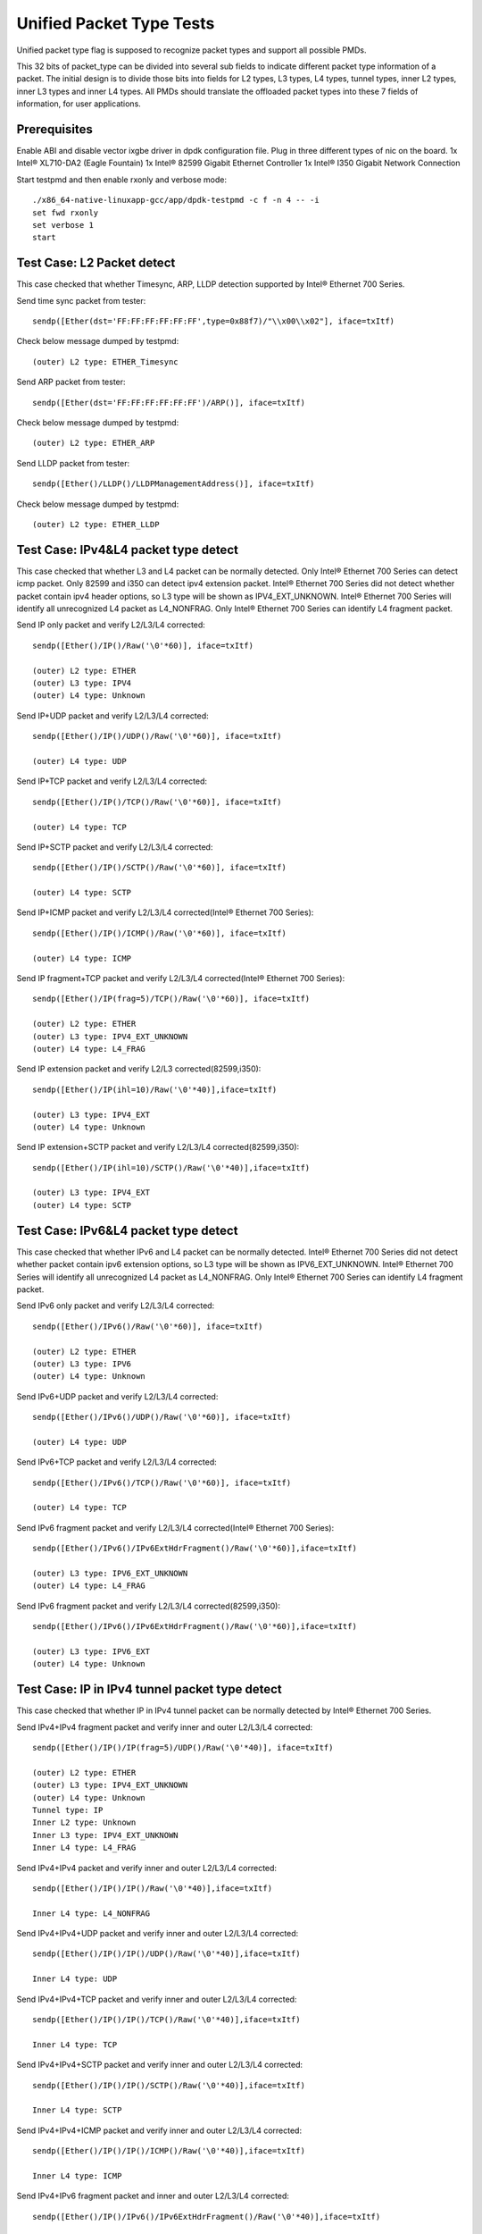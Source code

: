 .. SPDX-License-Identifier: BSD-3-Clause
   Copyright(c) 2015-2017 Intel Corporation

=========================
Unified Packet Type Tests
=========================

Unified packet type flag is supposed to recognize packet types and support all
possible PMDs.

This 32 bits of packet_type can be divided into several sub fields to
indicate different packet type information of a packet. The initial design
is to divide those bits into fields for L2 types, L3 types, L4 types, tunnel
types, inner L2 types, inner L3 types and inner L4 types. All PMDs should
translate the offloaded packet types into these 7 fields of information, for
user applications.

Prerequisites
=============

Enable ABI and disable vector ixgbe driver in dpdk configuration file.
Plug in three different types of nic on the board.
1x Intel® XL710-DA2 (Eagle Fountain)
1x Intel® 82599 Gigabit Ethernet Controller
1x Intel® I350 Gigabit Network Connection

Start testpmd and then enable rxonly and verbose mode::

    ./x86_64-native-linuxapp-gcc/app/dpdk-testpmd -c f -n 4 -- -i
    set fwd rxonly
    set verbose 1
    start

Test Case: L2 Packet detect
===========================

This case checked that whether Timesync, ARP, LLDP detection supported by
Intel® Ethernet 700 Series.

Send time sync packet from tester::

    sendp([Ether(dst='FF:FF:FF:FF:FF:FF',type=0x88f7)/"\\x00\\x02"], iface=txItf)

Check below message dumped by testpmd::

    (outer) L2 type: ETHER_Timesync

Send ARP packet from tester::

    sendp([Ether(dst='FF:FF:FF:FF:FF:FF')/ARP()], iface=txItf)

Check below message dumped by testpmd::

    (outer) L2 type: ETHER_ARP

Send LLDP packet from tester::

    sendp([Ether()/LLDP()/LLDPManagementAddress()], iface=txItf)

Check below message dumped by testpmd::

    (outer) L2 type: ETHER_LLDP

Test Case: IPv4&L4 packet type detect
=====================================

This case checked that whether L3 and L4 packet can be normally detected.
Only Intel® Ethernet 700 Series can detect icmp packet.
Only 82599 and i350 can detect ipv4 extension packet.
Intel® Ethernet 700 Series did not detect whether packet contain ipv4 header options, so L3
type will be shown as IPV4_EXT_UNKNOWN.
Intel® Ethernet 700 Series will identify all unrecognized L4 packet as L4_NONFRAG.
Only Intel® Ethernet 700 Series can identify L4 fragment packet.

Send IP only packet and verify L2/L3/L4 corrected::

    sendp([Ether()/IP()/Raw('\0'*60)], iface=txItf)

    (outer) L2 type: ETHER
    (outer) L3 type: IPV4
    (outer) L4 type: Unknown

Send IP+UDP packet and verify L2/L3/L4 corrected::

    sendp([Ether()/IP()/UDP()/Raw('\0'*60)], iface=txItf)

    (outer) L4 type: UDP

Send IP+TCP packet and verify L2/L3/L4 corrected::

    sendp([Ether()/IP()/TCP()/Raw('\0'*60)], iface=txItf)

    (outer) L4 type: TCP

Send IP+SCTP packet and verify L2/L3/L4 corrected::

    sendp([Ether()/IP()/SCTP()/Raw('\0'*60)], iface=txItf)

    (outer) L4 type: SCTP

Send IP+ICMP packet and verify L2/L3/L4 corrected(Intel® Ethernet 700 Series)::

    sendp([Ether()/IP()/ICMP()/Raw('\0'*60)], iface=txItf)

    (outer) L4 type: ICMP

Send IP fragment+TCP packet and verify L2/L3/L4 corrected(Intel® Ethernet 700 Series)::

    sendp([Ether()/IP(frag=5)/TCP()/Raw('\0'*60)], iface=txItf)

    (outer) L2 type: ETHER
    (outer) L3 type: IPV4_EXT_UNKNOWN
    (outer) L4 type: L4_FRAG

Send IP extension packet and verify L2/L3 corrected(82599,i350)::

    sendp([Ether()/IP(ihl=10)/Raw('\0'*40)],iface=txItf)

    (outer) L3 type: IPV4_EXT
    (outer) L4 type: Unknown

Send IP extension+SCTP packet and verify L2/L3/L4 corrected(82599,i350)::

    sendp([Ether()/IP(ihl=10)/SCTP()/Raw('\0'*40)],iface=txItf)

    (outer) L3 type: IPV4_EXT
    (outer) L4 type: SCTP

Test Case: IPv6&L4 packet type detect
=====================================

This case checked that whether IPv6 and L4 packet can be normally detected.
Intel® Ethernet 700 Series did not detect whether packet contain ipv6 extension
options, so L3 type will be shown as IPV6_EXT_UNKNOWN.
Intel® Ethernet 700 Series will identify all unrecognized L4 packet as L4_NONFRAG.
Only Intel® Ethernet 700 Series can identify L4 fragment packet.

Send IPv6 only packet and verify L2/L3/L4 corrected::

    sendp([Ether()/IPv6()/Raw('\0'*60)], iface=txItf)

    (outer) L2 type: ETHER
    (outer) L3 type: IPV6
    (outer) L4 type: Unknown

Send IPv6+UDP packet and verify L2/L3/L4 corrected::

    sendp([Ether()/IPv6()/UDP()/Raw('\0'*60)], iface=txItf)

    (outer) L4 type: UDP

Send IPv6+TCP packet and verify L2/L3/L4 corrected::

    sendp([Ether()/IPv6()/TCP()/Raw('\0'*60)], iface=txItf)

    (outer) L4 type: TCP

Send IPv6 fragment packet and verify L2/L3/L4 corrected(Intel® Ethernet 700 Series)::

    sendp([Ether()/IPv6()/IPv6ExtHdrFragment()/Raw('\0'*60)],iface=txItf)

    (outer) L3 type: IPV6_EXT_UNKNOWN
    (outer) L4 type: L4_FRAG

Send IPv6 fragment packet and verify L2/L3/L4 corrected(82599,i350)::

    sendp([Ether()/IPv6()/IPv6ExtHdrFragment()/Raw('\0'*60)],iface=txItf)

    (outer) L3 type: IPV6_EXT
    (outer) L4 type: Unknown

Test Case: IP in IPv4 tunnel packet type detect
===============================================

This case checked that whether IP in IPv4 tunnel packet can be normally
detected by Intel® Ethernet 700 Series.

Send IPv4+IPv4 fragment packet and verify inner and outer L2/L3/L4 corrected::

    sendp([Ether()/IP()/IP(frag=5)/UDP()/Raw('\0'*40)], iface=txItf)

    (outer) L2 type: ETHER
    (outer) L3 type: IPV4_EXT_UNKNOWN
    (outer) L4 type: Unknown
    Tunnel type: IP
    Inner L2 type: Unknown
    Inner L3 type: IPV4_EXT_UNKNOWN
    Inner L4 type: L4_FRAG

Send IPv4+IPv4 packet and verify inner and outer L2/L3/L4 corrected::

    sendp([Ether()/IP()/IP()/Raw('\0'*40)],iface=txItf)

    Inner L4 type: L4_NONFRAG

Send IPv4+IPv4+UDP packet and verify inner and outer L2/L3/L4 corrected::

    sendp([Ether()/IP()/IP()/UDP()/Raw('\0'*40)],iface=txItf)

    Inner L4 type: UDP

Send IPv4+IPv4+TCP packet and verify inner and outer L2/L3/L4 corrected::

    sendp([Ether()/IP()/IP()/TCP()/Raw('\0'*40)],iface=txItf)

    Inner L4 type: TCP

Send IPv4+IPv4+SCTP packet and verify inner and outer L2/L3/L4 corrected::

    sendp([Ether()/IP()/IP()/SCTP()/Raw('\0'*40)],iface=txItf)

    Inner L4 type: SCTP

Send IPv4+IPv4+ICMP packet and verify inner and outer L2/L3/L4 corrected::

    sendp([Ether()/IP()/IP()/ICMP()/Raw('\0'*40)],iface=txItf)

    Inner L4 type: ICMP

Send IPv4+IPv6 fragment packet and inner and outer L2/L3/L4 corrected::

    sendp([Ether()/IP()/IPv6()/IPv6ExtHdrFragment()/Raw('\0'*40)],iface=txItf)

    Inner L3 type: IPV6_EXT_UNKNOWN
    Inner L4 type: L4_FRAG

Send IPv4+IPv6 packet and verify inner and outer L2/L3/L4 corrected::

    sendp([Ether()/IP()/IPv6()/Raw('\0'*40)],iface=txItf)

    Inner L4 type: L4_NONFRAG

Send IPv4+IPv6+UDP packet and verify inner and outer L2/L3/L4 corrected::

    sendp([Ether()/IP()/IPv6()/UDP()/Raw('\0'*40)],iface=txItf)

    Inner L4 type: UDP

Send IPv4+IPv6+TCP packet and verify inner and outer L2/L3/L4 corrected::

    sendp([Ether()/IP()/IPv6()/TCP()/Raw('\0'*40)],iface=txItf)

    Inner L4 type: TCP

Send IPv4+IPv6+SCTP packet and verify inner and outer L2/L3/L4 corrected::

    sendp([Ether()/IP()/IPv6(nh=132)/SCTP()/Raw('\0'*40)],iface=txItf)

    Inner L4 type: SCTP

Send IPv4+IPv6+ICMP packet and verify inner and outer L2/L3/L4 corrected::

    sendp([Ether()/IP()/IPv6(nh=58)/ICMP()/Raw('\0'*40)],iface=txItf)

    Inner L4 type: ICMP

Test Case: IPv6 in IPv4 tunnel packet type detect by 82599 and i350
===================================================================

This case checked that whether IPv4 in IPv6 tunnel packet can be normally
detected by 82599 and i350.

Send IPv4+IPv6 packet and verify inner and outer L2/L3/L4 corrected::

    sendp([Ether()/IP()/IPv6()/Raw('\0'*40)], iface=txItf)

    (outer) L2 type: ETHER
    (outer) L3 type: IPV4
    (outer) L4 type: Unknown
    Tunnel type: IP
    Inner L2 type: Unknown
    Inner L3 type: IPV6
    Inner L4 type: Unknown

Send IPv4+IPv6_EXT packet and verify inner and outer L2/L3/L4 corrected::

    sendp([Ether()/IP()/IPv6()/IPv6ExtHdrRouting()/Raw('\0'*40)], iface=txItf)

    Inner L3 type: IPV6_EXT

Send IPv4+IPv6+UDP packet and verify inner and outer L2/L3/L4 corrected::

    sendp([Ether()/IP()/IPv6()/UDP()/Raw('\0'*40)], iface=txItf)

    Inner L4 type: UDP

Send IPv4+IPv6+TCP packet and verify inner and outer L2/L3/L4 corrected::

    sendp([Ether()/IP()/IPv6()/TCP()/Raw('\0'*40)], iface=txItf)

    Inner L4 type: TCP

Send IPv4+IPv6_EXT+UDP packet and verify inner and outer L2/L3/L4 corrected::

    sendp([Ether()/IP()/IPv6()/IPv6ExtHdrRouting()/UDP()/Raw('\0'*40)],
    iface=txItf)

    Inner L3 type: IPV6_EXT
    Inner L4 type: UDP

Send IPv4+IPv6_EXT+TCP packet and verify inner and outer L2/L3/L4 corrected::

    sendp([Ether()/IP()/IPv6()/IPv6ExtHdrRouting()/TCP()/Raw('\0'*40)],
    iface=txItf)

    Inner L3 type: IPV6_EXT
    Inner L4 type: TCP


Test Case: IP in IPv6 tunnel packet type detect
===============================================

This case checked that whether IP in IPv6 tunnel packet can be normally
detected by Intel® Ethernet 700 Series.

Send IPv4+IPv4 fragment packet and verify inner and outer L2/L3/L4 corrected::

    sendp([Ether()/IP()/IP(frag=5)/UDP()/Raw('\0'*40)],iface=txItf)

    (outer) L2 type: ETHER
    (outer) L3 type: IPV4_EXT_UNKNOWN
    (outer) L4 type: Unknown
    Tunnel type: IP
    Inner L2 type: Unknown
    Inner L3 type: IPV4_EXT_UNKNOWN
    Inner L4 type: L4_FRAG

Send IPv4+IPv4 packet and verify inner and outer L2/L3/L4 corrected::

    sendp([Ether()/IP()/IP()/Raw('\0'*40)],iface=txItf)

    Inner L4 type: L4_NONFRAG

Send IPv4+IPv4+UDP packet and verify inner and outer L2/L3/L4 corrected::

    sendp([Ether()/IP()/IP()/UDP()/Raw('\0'*40)],iface=txItf)

    Inner L4 type: UDP

Send IPv4+IPv4+TCP packet and verify inner and outer L2/L3/L4 corrected::

    sendp([Ether()/IP()/IP()/TCP()/Raw('\0'*40)],iface=txItf)

    Inner L4 type: TCP

Send IPv4+IPv4+SCTP packet and verify inner and outer L2/L3/L4 corrected::

    sendp([Ether()/IP()/IP()/SCTP()/Raw('\0'*40)],iface=txItf)

    Inner L4 type: SCTP

Send IPv4+IPv4+ICMP packet and verify inner and outer L2/L3/L4 corrected::

    sendp([Ether()/IP()/IP()/ICMP()/Raw('\0'*40)],iface=txItf)

    Inner L4 type: ICMP

Send IPv4+IPv6 fragment packet and verify inner and outer L2/L3/L4 corrected::

    sendp([Ether()/IP()/IPv6()/IPv6ExtHdrFragment()/Raw('\0'*40)],
    iface=txItf)

    Inner L3 type: IPV6_EXT_UNKNOWN
    Inner L4 type: L4_FRAG

Send IPv4+IPv6 packet and verify inner and outer L2/L3/L4 corrected::

    sendp([Ether()/IP()/IPv6()/Raw('\0'*40)], iface=txItf)

    Inner L4 type: L4_NONFRAG

Send IPv4+IPv6+UDP packet and verify inner and outer L2/L3/L4 corrected::

    sendp([Ether()/IP()/IPv6()/UDP()/Raw('\0'*40)], iface=txItf)

    Inner L4 type: UDP

Send IPv4+IPv6+TCP packet and verify inner and outer L2/L3/L4 corrected::

    sendp([Ether()/IP()/IPv6()/TCP()/Raw('\0'*40)], iface=txItf)

    Inner L4 type: TCP

Send IPv4+IPv6+SCTP packet and verify inner and outer L2/L3/L4 corrected::

    sendp([Ether()/IP()/IPv6(nh=132)/SCTP()/Raw('\0'*40)], iface=txItf)

    Inner L4 type: SCTP

Send IPv4+IPv6+ICMP packet and verify inner and outer L2/L3/L4 corrected::

    sendp([Ether()/IP()/IPv6(nh=58)/ICMP()/Raw('\0'*40)], iface=txItf)

    Inner L4 type: ICMP


Test Case: NVGRE tunnel packet type detect
==========================================

This case checked that whether NVGRE tunnel packet can be normally detected
by Intel® Ethernet 700 Series.
Intel® Ethernet 700 Series did not distinguish GRE/Teredo/Vxlan packets, all
those types will be displayed as GRENAT.

Send IPv4+NVGRE fragment packet and verify inner and outer L2/L3/L4
corrected::

    sendp([Ether()/IP()/NVGRE()/Ether()/IP(frag=5)/Raw('\0'*40)],
    iface=txItf)

    (outer) L2 type: ETHER
    (outer) L3 type: IPV4_EXT_UNKNOWN
    (outer) L4 type: Unknown
    Tunnel type: GRENAT
    Inner L2 type: ETHER
    Inner L3 type: IPV4_EXT_UNKNOWN
    Inner L4 type: L4_FRAG


Send IPV4+NVGRE+MAC packet and verify inner and outer L2/L3/L4 corrected::

    sendp([Ether()/IP()/NVGRE()/Ether()/IP()/Raw('\0'*40)],
    iface=txItf)

    Inner L4 type: L4_NONFRAG

Send IPv4+NVGRE+MAC_VLAN packet and verify inner and outer L2/L3/L4
corrected::

    sendp([Ether()/IP()/NVGRE()/Ether()/Dot1Q()/Raw('\0'*40)], iface=txItf)

    Inner L2 type: ETHER_VLAN
    Inner L4 type: Unknown

Send IPv4+NVGRE+MAC_VLAN+IPv4 fragment packet and verify inner and outer
L2/L3/L4 corrected::

    sendp([Ether()/IP()/NVGRE()/Ether()/Dot1Q()/IP(frag=5)/Raw('\0'*40)],
    iface=txItf)

    Inner L3 type: IPV4_EXT_UNKNOWN
    Inner L4 type: L4_FRAG

Send IPv4+NVGRE+MAC_VLAN+IPv4 packet and verify inner and outer L2/L3/L4
corrected::

    sendp([Ether()/IP()/NVGRE()/Ether()/Dot1Q()/IP()/Raw('\0'*40)],
    iface=txItf)

    Inner L4 type: L4_NONFRAG

Send IPv4+NVGRE+MAC_VLAN+IPv4+UDP packet and verify inner and outer L2/L3/L4
corrected::

    sendp([Ether()/IP()/NVGRE()/Ether()/Dot1Q()/IP()/UDP()/Raw('\0'*40)],
    iface=txItf)

    Inner L4 type: UDP

Send IPv4+NVGRE+MAC_VLAN+IPv4+TCP packet and verify inner and outer L2/L3/L4
corrected::

    sendp([Ether()/IP()/NVGRE()/Ether()/Dot1Q()/IP()/TCP()/Raw('\0'*40)],
    iface=txItf)
    Inner L4 type: TCP

Send IPv4+NVGRE+MAC_VLAN+IPv4+SCTP packet and verify inner and outer L2/L3/L4
corrected::

    sendp([Ether()/IP()/NVGRE()/Ether()/Dot1Q()/IP()/SCTP()/Raw('\0'*40)],
    iface=txItf)
    Inner L4 type: SCTP

Send IPv4+NVGRE+MAC_VLAN+IPv4+ICMP packet and verify inner and outer L2/L3/L4
corrected::

    sendp([Ether()/IP()/NVGRE()/Ether()/Dot1Q()/IP()/ICMP()/Raw('\0'*40)],
    iface=txItf)
    Inner L4 type: ICMP

Send IPv4+NVGRE+MAC_VLAN+IPv6+IPv6 fragment acket and verify inner and outer
L2/L3/L4 corrected::

    sendp([Ether()/IP()/NVGRE()/Ether()/Dot1Q()/IPv6()/IPv6ExtHdrFragment()/
    Raw('\0'*40)], iface=txItf)

    Inner L3 type: IPV6_EXT_UNKOWN
    Inner L4 type: L4_FRAG

Send IPv4+NVGRE+MAC_VLAN+IPv6 packet and verify inner and outer L2/L3/L4
corrected::

    sendp([Ether()/IP()/NVGRE()/Ether()/Dot1Q()/IPv6()/Raw('\0'*40)],
    iface=txItf)

    Inner L4 type: L4_NONFRAG

Send IPv4+NVGRE+MAC_VLAN+IPv6+UDP packet and verify inner and outer L2/L3/L4
corrected::

    sendp([Ether()/IP()/NVGRE()/Ether()/Dot1Q()/IPv6()/UDP()/Raw('\0'*40)],
    iface=txItf)

    Inner L4 type: UDP

Send IPv4+NVGRE+MAC_VLAN+IPv6+TCP packet and verify inner and outer L2/L3/L4
corrected::

    sendp([Ether()/IP()/NVGRE()/Ether()/Dot1Q()/IPv6()/TCP()/Raw('\0'*40)],
    iface=txItf)

    Inner L4 type: TCP

Send IPv4+NVGRE+MAC_VLAN+IPv6+SCTP packet and verify inner and outer L2/L3/L4
corrected::

    sendp([Ether()/IP()/NVGRE()/Ether()/Dot1Q()/IPv6(nh=132)/SCTP()/
    Raw('\0'*40)],iface=txItf)

    Inner L4 type: SCTP

Send IPv4+NVGRE+MAC_VLAN+IPv6+ICMP packet and verify inner and outer L2/L3/L4
corrected::

    sendp([Ether()/IP()/NVGRE()/Ether()/Dot1Q()/IPv6(nh=58)/ICMP()/
    Raw('\0'*40)],iface=txItf)

    Inner L4 type: ICMP

Test Case: NVGRE in IPv6 tunnel packet type detect
==================================================

This case checked that whether NVGRE in IPv6 tunnel packet can be normally
detected by Intel® Ethernet 700 Series.
Intel® Ethernet 700 Series did not distinguish GRE/Teredo/Vxlan packets, all
those types will be displayed as GRENAT.

Send IPV6+NVGRE+MAC packet and verify inner and outer L2/L3/L4 corrected::

    sendp([Ether()/IPv6(nh=47)/NVGRE()/Ether()/Raw('\0'*18)], iface=txItf)

    (outer) L2 type: ETHER
    (outer) L3 type: IPV6_EXT_UNKNOWN
    (outer) L4 type: Unknown
    Tunnel type: GRENAT
    Inner L2 type: ETHER
    Inner L3 type: Unknown
    Inner L4 type: Unknown

Send IPV6+NVGRE+MAC+IPv4 fragment packet and verify inner and outer L2/L3/L4
corrected::

    sendp([Ether()/IPv6(nh=47)/NVGRE()/Ether()/IP(frag=5)/Raw('\0'*40)],
    iface=txItf)

    Inner L3 type: IPV4_EXT_UNKNOWN
    Inner L4 type: L4_FRAG

Send IPV6+NVGRE+MAC+IPv4 packet and verify inner and outer L2/L3/L4
corrected::

    sendp([Ether()/IPv6(nh=47)/NVGRE()/Ether()/IP()/Raw('\0'*40)],
    iface=txItf)

    Inner L4 type: L4_NONFRAG

Send IPV6+NVGRE+MAC+IPv4+UDP packet and verify inner and outer L2/L3/L4
corrected::

    sendp([Ether()/IPv6(nh=47)/NVGRE()/Ether()/IP()/UDP()/Raw('\0'*40)],
    iface=txItf)

    Inner L4 type: UDP

Send IPV6+NVGRE+MAC+IPv4+TCP packet and verify inner and outer L2/L3/L4
corrected::

    sendp([Ether()/IPv6(nh=47)/NVGRE()/Ether()/IP()/TCP()/Raw('\0'*40)],
    iface=txItf)

    Inner L4 type: TCP

Send IPV6+NVGRE+MAC+IPv4+SCTP packet and verify inner and outer L2/L3/L4
corrected::

    sendp([Ether()/IPv6(nh=47)/NVGRE()/Ether()/IP()/SCTP()/Raw('\0'*40)],
    iface=txItf)

    Inner L4 type: SCTP

Send IPV6+NVGRE+MAC+IPv4+ICMP packet and verify inner and outer L2/L3/L4
corrected::

    sendp([Ether()/IPv6(nh=47)/NVGRE()/Ether()/IP()/ICMP()/Raw('\0'*40)],
    iface=txItf)

    Inner L4 type: ICMP

Send IPV6+NVGRE+MAC+IPv6 fragment packet and verify inner and outer L2/L3/L4
corrected::

    sendp([Ether()/IPv6(nh=47)/NVGRE()/Ether()/IPv6()/IPv6ExtHdrFragment()
    /Raw('\0'*40)],iface=txItf)

    Inner L3 type: IPV6_EXT_UNKOWN
    Inner L4 type: L4_FRAG

Send IPV6+NVGRE+MAC+IPv6 packet and verify inner and outer L2/L3/L4
corrected::

    sendp([Ether()/IPv6(nh=47)/NVGRE()/Ether()/IPv6()/Raw('\0'*40)],
    iface=txItf)

    Inner L4 type: L4_NONFRAG

Send IPV6+NVGRE+MAC+IPv6+UDP packet and verify inner and outer L2/L3/L4
corrected::

    sendp([Ether()/IPv6(nh=47)/NVGRE()/Ether()/IPv6()/UDP()/Raw('\0'*40)],
    iface=txItf)

    Inner L4 type: UDP

Send IPV6+NVGRE+MAC+IPv6+TCP packet and verify inner and outer L2/L3/L4
corrected::

    sendp([Ether()/IPv6(nh=47)/NVGRE()/Ether()/IPv6()/TCP()/Raw('\0'*40)],
    iface=txItf)

    Inner L4 type: TCP

Send IPV6+NVGRE+MAC+IPv6+SCTP packet and verify inner and outer L2/L3/L4
corrected::

    sendp([Ether()/IPv6(nh=47)/NVGRE()/Ether()/IPv6(nh=132)/SCTP()/
    Raw('\0'*40)], iface=txItf)

    Inner L4 type: SCTP

Send IPV6+NVGRE+MAC+IPv6+ICMP packet and verify inner and outer L2/L3/L4
corrected::

    sendp([Ether()/IPv6(nh=47)/NVGRE()/Ether()/IPv6(nh=58)/ICMP()/
    Raw('\0'*40)], iface=txItf)

    Inner L4 type: ICMP

Send IPV6+NVGRE+MAC_VLAN+IPv4 fragment packet and inner and outer L2/L3/L4
corrected::

    sendp([Ether()/IPv6(nh=47)/NVGRE()/Ether()/Dot1Q()/IP(frag=5)/
    Raw('\0'*40)], iface=txItf)

    Inner L2 type: ETHER_VLAN
    Inner L3 type: IPV4_EXT_UNKNOWN
    Inner L4 type: L4_FRAG

Send IPV6+NVGRE+MAC_VLAN+IPv4 packet and verify inner and outer L2/L3/L4
corrected::

    sendp([Ether()/IPv6(nh=47)/NVGRE()/Ether()/Dot1Q()/IP()/
    Raw('\0'*40)], iface=txItf)

    Inner L4 type: L4_NONFRAG

Send IPV6+NVGRE+MAC_VLAN+IPv4+UDP packet and verify inner and outer L2/L3/L4
corrected::

    sendp([Ether()/IPv6(nh=47)/NVGRE()/Ether()/Dot1Q()/IP()/UDP()/
    Raw('\0'*40)], iface=txItf)

    Inner L4 type: UDP

Send IPV6+NVGRE+MAC_VLAN+IPv4+TCP packet and verify inner and outer L2/L3/L4
corrected::

    sendp([Ether()/IPv6(nh=47)/NVGRE()/Ether()/Dot1Q()/IP()/TCP()/
    Raw('\0'*40)], iface=txItf)

    Inner L4 type: TCP

Send IPV6+NVGRE+MAC_VLAN+IPv4+SCTP packet and verify inner and outer L2/L3/L4
corrected::

    sendp([Ether()/IPv6(nh=47)/NVGRE()/Ether()/Dot1Q()/IP()/SCTP()/
    Raw('\0'*40)], iface=txItf)

    Inner L4 type: SCTP

Send IPV6+NVGRE+MAC_VLAN+IPv4+ICMP packet and verify inner and outer L2/L3/L4
corrected::

    sendp([Ether()/IPv6(nh=47)/NVGRE()/Ether()/Dot1Q()/IP()/ICMP()/
    Raw('\0'*40)], iface=txItf)

    Inner L4 type: ICMP

Send IPV6+NVGRE+MAC_VLAN+IPv6 fragment packet and verify inner and outer L2/L3/L4
corrected::

    sendp([Ether()/IPv6(nh=47)/NVGRE()/Ether()/Dot1Q()/IPv6()/
    IPv6ExtHdrFragment()/Raw('\0'*40)], iface=txItf)

    Inner L3 type: IPV6_EXT_UNKOWN
    Inner L4 type: L4_FRAG

Send IPV6+NVGRE+MAC_VLAN+IPv6 packet and verify inner and outer L2/L3/L4
corrected::

    sendp([Ether()/IPv6(nh=47)/NVGRE()/Ether()/Dot1Q()/IPv6()/Raw('\0'*40)],
    iface=txItf)

    Inner L4 type: L4_NONFRAG

Send IPV6+NVGRE+MAC_VLAN+IPv6+UDP packet and verify inner and outer L2/L3/L4
corrected::

    sendp([Ether()/IPv6(nh=47)/NVGRE()/Ether()/Dot1Q()/IPv6()/UDP()/
    Raw('\0'*40)], iface=txItf)

    Inner L4 type: UDP

Send IPV6+NVGRE+MAC_VLAN+IPv6+TCP packet and verify inner and outer L2/L3/L4
corrected::

    sendp([Ether()/IPv6(nh=47)/NVGRE()/Ether()/Dot1Q()/IPv6()/TCP()/
    Raw('\0'*40)], iface=txItf)

    Inner L4 type: TCP

Send IPV6+NVGRE+MAC_VLAN+IPv6+SCTP packet and verify inner and outer L2/L3/L4
corrected::

    sendp([Ether()/IPv6(nh=47)/NVGRE()/Ether()/Dot1Q()/IPv6(nh=132)/SCTP()/
    Raw('\0'*40)], iface=txItf)

    Inner L4 type: SCTP

Send IPV6+NVGRE+MAC_VLAN+IPv6+ICMP packet and verify inner and outer L2/L3/L4
corrected::

    sendp([Ether()/IPv6(nh=47)/NVGRE()/Ether()/Dot1Q()/IPv6(nh=58)/ICMP()/
    Raw('\0'*40)], iface=txItf)

    Inner L4 type: ICMP

Test Case: GRE tunnel packet type detect
========================================

This case checked that whether GRE tunnel packet can be normally detected by
Intel® Ethernet 700 Series.
Intel® Ethernet 700 Series did not distinguish GRE/Teredo/Vxlan packets, all
those types will be displayed as GRENAT.

Send IPv4+GRE+IPv4 fragment packet and verify inner and outer L2/L3/L4
corrected::

    sendp([Ether()/IP()/GRE()/IP(frag=5)/Raw('x'*40)], iface=txItf)

    (outer) L2 type: ETHER
    (outer) L3 type: IPV4_EXT_UNKNOWN
    (outer) L4 type: Unknown
    Tunnel type: GRENAT
    Inner L2 type: Unknown
    Inner L3 type: IPV4_EXT_UNKNOWN
    Inner L4 type: L4_FRAG

Send IPv4+GRE+IPv4 packet and verify inner and outer L2/L3/L4 corrected::

    sendp([Ether()/IP()/GRE()/IP()/Raw('x'*40)], iface=txItf)

    Inner L4 type: L4_NONFRAG

Send IPv4+GRE+IPv4+UDP packet and verify inner and outer L2/L3/L4 corrected::

    sendp([Ether()/IP()/GRE()/IP()/UDP()/Raw('x'*40)], iface=txItf)

    Inner L4 type: UDP

Send IPv4+GRE+IPv4+TCP packet and verify inner and outer L2/L3/L4 corrected::

    sendp([Ether()/IP()/GRE()/IP()/TCP()/Raw('x'*40)], iface=txItf)

    Inner L4 type: TCP

Send IPv4+GRE+IPv4+SCTP packet and verify inner and outer L2/L3/L4 corrected::

    sendp([Ether()/IP()/GRE()/IP()/SCTP()/Raw('x'*40)], iface=txItf)

    Inner L4 type: SCTP

Send IPv4+GRE+IPv4+ICMP packet and verify inner and outer L2/L3/L4 corrected::

    sendp([Ether()/IP()/GRE()/IP()/ICMP()/Raw('x'*40)], iface=txItf)

    Inner L4 type: ICMP

Send IPv4+GRE packet and verify inner and outer L2/L3/L4 corrected::

    sendp([Ether()/IP()/GRE()/Raw('x'*40)], iface=txItf)

    Inner L3 type: Unknown
    Inner L4 type: Unknown

Test Case: Vxlan tunnel packet type detect
==========================================

This case checked that whether Vxlan tunnel packet can be normally detected by
Intel® Ethernet 700 Series.
Intel® Ethernet 700 Series did not distinguish GRE/Teredo/Vxlan packets, all
those types will be displayed as GRENAT.

Add vxlan tunnel port filter on receive port::

    rx_vxlan_port add 4789 0

Send IPv4+Vxlan+MAC+IPv4 fragment packet and verify inner and outer L2/L3/L4
corrected::

    sendp([Ether()/IP()/UDP()/Vxlan()/Ether()/IP(frag=5)/Raw('\0'*40)],
    iface=txItf)

    (outer) L2 type: ETHER
    (outer) L3 type: IPV4_EXT_UNKNOWN
    (outer) L4 type: Unknown
    Tunnel type: GRENAT
    Inner L2 type: ETHER
    Inner L3 type: IPV4_EXT_UNKNOWN
    Inner L4 type: L4_FRAG

Send IPv4+Vxlan+MAC+IPv4 packet and verify inner and outer L2/L3/L4
corrected::

    sendp([Ether()/IP()/UDP()/Vxlan()/Ether()/IP()/Raw('\0'*40)],
    iface=txItf)

    Inner L4 type: L4_NONFRAG

Send IPv4+Vxlan+MAC+IPv4+UDP packet and verify inner and outer L2/L3/L4
corrected::

    sendp([Ether()/IP()/UDP()/Vxlan()/Ether()/IP()/UDP()/Raw('\0'*40)],
    iface=txItf)

    Inner L4 type: UDP

Send IPv4+Vxlan+MAC+IPv4+TCP packet and verify inner and outer L2/L3/L4
corrected::

    sendp([Ether()/IP()/UDP()/Vxlan()/Ether()/IP()/TCP()/Raw('\0'*40)],
    iface=txItf)

    Inner L4 type: TCP

Send IPv4+Vxlan+MAC+IPv4+SCTP packet and verify inner and outer L2/L3/L4
corrected::

    sendp([Ether()/IP()/UDP()/Vxlan()/Ether()/IP()/SCTP()/Raw('\0'*40)],
    iface=txItf)

    Inner L4 type: SCTP

Send IPv4+Vxlan+MAC+IPv4+ICMP packet and verify inner and outer L2/L3/L4
corrected::

    sendp([Ether()/IP()/UDP()/Vxlan()/Ether()/IP()/ICMP()/Raw('\0'*40)],
    iface=txItf)

    Inner L4 type: ICMP

Send IPv4+Vxlan+MAC+IPv6 fragment packet and verify inner and outer L2/L3/L4
corrected::

    sendp([Ether()/IP()/UDP()/Vxlan()/Ether()/IPv6()/IPv6ExtHdrFragment()/
    Raw('\0'*40)], iface=txItf)

    Inner L3 type: IPV6_EXT_UNKOWN
    Inner L4 type: L4_FRAG

Send IPv4+Vxlan+MAC+IPv6 packet and verify inner and outer L2/L3/L4
corrected::

    sendp([Ether()/IP()/UDP()/Vxlan()/Ether()/IPv6()/Raw('\0'*40)],
    iface=txItf)

    Inner L4 type: L4_NONFRAG

Send IPv4+Vxlan+MAC+IPv6+UDP packet and verify inner and outer L2/L3/L4
corrected::

    sendp([Ether()/IP()/UDP()/Vxlan()/Ether()/IPv6()/UDP()/Raw('\0'*40)],
    iface=txItf)

    Inner L4 type: UDP

Send IPv4+Vxlan+MAC+IPv6+TCP packet and verify inner and outer L2/L3/L4
corrected::

    sendp([Ether()/IP()/UDP()/Vxlan()/Ether()/IPv6()/TCP()/Raw('\0'*40)],
    iface=txItf)

    Inner L4 type: TCP

Send IPv4+Vxlan+MAC+IPv6+SCTP packet and verify inner and outer L2/L3/L4
corrected::

    sendp([Ether()/IP()/UDP()/Vxlan()/Ether()/IPv6(nh=132)/SCTP()/
    Raw('\0'*40)], iface=txItf)

    Inner L4 type: SCTP

Send IPv4+Vxlan+MAC+IPv6+ICMP packet and verify inner and outer L2/L3/L4
corrected::

    sendp([Ether()/IP()/UDP()/Vxlan()/Ether()/IPv6(nh=58)/ICMP()/
    Raw('\0'*40)], iface=txItf)

    Inner L4 type: ICMP

Send IPv4+Vxlan+MAC packet and verify inner and outer L2/L3/L4 corrected::

    sendp([Ether()/IP()/UDP()/Vxlan()/Ether()/Raw('\0'*40)], iface=txItf)

    Inner L3 type: Unknown
    Inner L4 type: Unknown


Test Case: NSH
==================
This case checks if NSH packets could be detected by I40e driver NIC

Send a ether+nsh packet and verify the detection message::
    sendp([Ether(type=0x894f)/NSH(Len=0x6,NextProto=0x0,NSP=0x000002,NSI=0xff)], iface=txItf)

    L2 type: L2_ETHER_NSH

Send a ether+nsh+ip packet and verify the detection message::
    sendp([Ether(dst="00:00:00:00:01:00",type=0x894f)/NSH(Len=0x6,NextProto=0x1,NSP=0x000002,NSI=0xff)/IP()], iface=txItf)

    L2 type: L2_ETHER_NSH
    L3 type: L3_IPV4_EXT_UNKNOWN
    L4 type: L4_NONFRAG

Send a ether+nsh+ip+icmp packet and verify the detection message::
    sendp([Ether(type=0x894f)/NSH(Len=0x6,NextProto=0x1,NSP=0x000002,NSI=0xff)/IP()/ICMP()], iface=txItf)

    L2 type: L2_ETHER_NSH
    L3 type: L3_IPV4_EXT_UNKNOWN
    L4 type: L4_ICMP

Send a ether+nsh+ip_frag packet and verify the detection message::
    sendp([Ether(dst="00:00:00:00:01:00",type=0x894f)/NSH(Len=0x6,NextProto=0x1,NSP=0x000002,NSI=0xff)/IP(frag=1,flags="MF"), iface=txItf)

    L2 type: L2_ETHER_NSH
    L3 type: L3_IPV4_EXT_UNKNOWN
    L4 type: L4_FRAG

Send a ether+nsh+ip+tcp packet and verify the detection message::
    sendp([Ether(type=0x894f)/NSH(Len=0x6,NextProto=0x1,NSP=0x000002,NSI=0xff)/IP()/TCP()], iface=txItf)

    L2 type: L2_ETHER_NSH
    L3 type: L3_IPV4_EXT_UNKNOWN
    L4 type: L4_TCP

Send a ether+nsh+ip+udp packet verify the detection message::
    sendp([Ether(dst="00:00:00:00:01:00",type=0x894f)/NSH(Len=0x6,NextProto=0x1,NSP=0x000002,NSI=0xff)/IP()/UDP()], iface=txItf)

    L2 type: L2_ETHER_NSH
    L3 type: L3_IPV4_EXT_UNKNOWN
    L4 type: L4_UDP

Send a ether+nsh+ip+sctp packet and verify the detection message::
    sendp([Ether(type=0x894f)/NSH(Len=0x6,NextProto=0x1,NSP=0x000002,NSI=0xff)/IP()/SCTP(tag=1)/SCTPChunkData(data=\'X\' * 16)], iface=txItf)

    L2 type: L2_ETHER_NSH
    L3 type: L3_IPV4_EXT_UNKNOWN
    L4 type: L4_SCTP

Send a ether+nsh+ipv6 packet and verify the detection message::
    sendp([Ether(type=0x894f)/NSH(Len=0x6,NextProto=0x2,NSP=0x000002,NSI=0xff)/IPv6()], iface=txItf)

    L2 type: L2_ETHER_NSH
    L3 type: L3_IPV6_EXT_UNKNOWN
    L4 type: L4_NONFRAG

Send a ether+nsh+ipv6+icmp packet and verify the detection message::
    sendp([Ether(type=0x894f)/NSH(Len=0x6,NextProto=0x2,NSP=0x000002,NSI=0xff)/IPv6(src="2001::1",dst="2003::2",nh=0x3A)/ICMP()], iface=txItf)

    L2 type: L2_ETHER_NSH
    L3 type: L3_IPV6_EXT_UNKNOWN
    L4 type: L4_ICMP

Send a ether+nsh+ipv6_frag packet and verify the detection message::
    sendp([Ether(dst="00:00:00:00:01:00",type=0x894f)/NSH(Len=0x6,NextProto=0x2,NSP=0x000002,NSI=0xff)/IPv6()/IPv6ExtHdrFragment()], iface=txItf)

    L2 type: L2_ETHER_NSH
    L3 type: L3_IPV6_EXT_UNKNOWN
    L4 type: L4_FRAG

Send a ether+nsh+ipv6+tcp packet and verify the detection message::
    sendp([Ether(type=0x894f)/NSH(Len=0x6,NextProto=0x2,NSP=0x000002,NSI=0xff)/IPv6()/TCP()],iface=txItf)

    L2 type: L2_ETHER_NSH
    L3 type: L3_IPV6_EXT_UNKNOWN
    L4 type: L4_TCP

Send a ether+nsh+ipv6+udp packet and verify the detection message::
    sendp([Ether(dst="00:00:00:00:01:00",type=0x894f)/NSH(Len=0x6,NextProto=0x2,NSP=0x000002,NSI=0xff)/IPv6()/UDP()], iface=txItf)

    L2 type: L2_ETHER_NSH
    L3 type: L3_IPV6_EXT_UNKNOWN
    L4 type: L4_UDP

Send a ether+nsh+ipv6+sctp and verify the detection message::
    sendp([Ether(type=0x894f)/NSH(Len=0x6,NextProto=0x2,NSP=0x000002,NSI=0xff)/IPv6(nh=0x84)/SCTP(tag=1)/SCTPChunkData("x" * 16)], iface=txItf)

    L2 type: L2_ETHER_NSH
    L3 type: L3_IPV6_EXT_UNKNOWN
    L4 type: L4_SCTP
